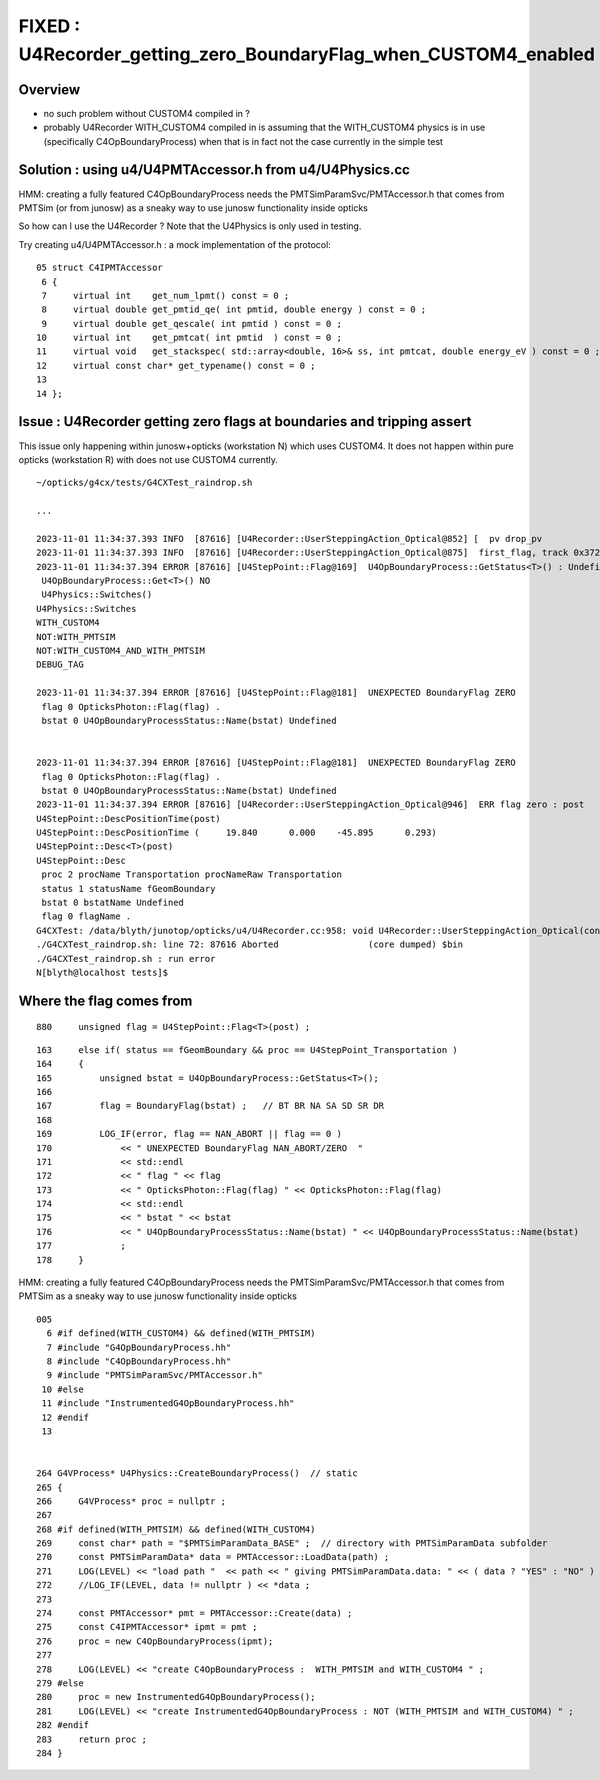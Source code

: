FIXED : U4Recorder_getting_zero_BoundaryFlag_when_CUSTOM4_enabled
======================================================================

Overview
---------

* no such problem without CUSTOM4 compiled in ? 

* probably U4Recorder WITH_CUSTOM4 compiled in is assuming that 
  the WITH_CUSTOM4 physics is in use (specifically C4OpBoundaryProcess) 
  when that is in fact not the case currently in the simple test 


Solution : using u4/U4PMTAccessor.h from u4/U4Physics.cc
-----------------------------------------------------------

HMM: creating a fully featured C4OpBoundaryProcess needs the 
PMTSimParamSvc/PMTAccessor.h that comes from PMTSim (or from junosw)
as a sneaky way to use junosw functionality inside opticks 

So how can I use the U4Recorder ? Note that the U4Physics 
is only used in testing. 

Try creating u4/U4PMTAccessor.h : a mock implementation of the protocol::

     05 struct C4IPMTAccessor
      6 {
      7     virtual int    get_num_lpmt() const = 0 ;
      8     virtual double get_pmtid_qe( int pmtid, double energy ) const = 0 ;
      9     virtual double get_qescale( int pmtid ) const = 0 ;
     10     virtual int    get_pmtcat( int pmtid  ) const = 0 ;
     11     virtual void   get_stackspec( std::array<double, 16>& ss, int pmtcat, double energy_eV ) const = 0 ;
     12     virtual const char* get_typename() const = 0 ;
     13 
     14 };


Issue : U4Recorder getting zero flags at boundaries and tripping assert
--------------------------------------------------------------------------

This issue only happening within junosw+opticks (workstation N) which uses CUSTOM4.
It does not happen within pure opticks (workstation R) with does not use CUSTOM4 currently. 

::

    ~/opticks/g4cx/tests/G4CXTest_raindrop.sh

    ...

    2023-11-01 11:34:37.393 INFO  [87616] [U4Recorder::UserSteppingAction_Optical@852] [  pv drop_pv
    2023-11-01 11:34:37.393 INFO  [87616] [U4Recorder::UserSteppingAction_Optical@875]  first_flag, track 0x3723cf0
    2023-11-01 11:34:37.394 ERROR [87616] [U4StepPoint::Flag@169]  U4OpBoundaryProcess::GetStatus<T>() : Undefined 
     U4OpBoundaryProcess::Get<T>() NO 
     U4Physics::Switches() 
    U4Physics::Switches
    WITH_CUSTOM4
    NOT:WITH_PMTSIM
    NOT:WITH_CUSTOM4_AND_WITH_PMTSIM
    DEBUG_TAG

    2023-11-01 11:34:37.394 ERROR [87616] [U4StepPoint::Flag@181]  UNEXPECTED BoundaryFlag ZERO  
     flag 0 OpticksPhoton::Flag(flag) .
     bstat 0 U4OpBoundaryProcessStatus::Name(bstat) Undefined


    2023-11-01 11:34:37.394 ERROR [87616] [U4StepPoint::Flag@181]  UNEXPECTED BoundaryFlag ZERO  
     flag 0 OpticksPhoton::Flag(flag) .
     bstat 0 U4OpBoundaryProcessStatus::Name(bstat) Undefined
    2023-11-01 11:34:37.394 ERROR [87616] [U4Recorder::UserSteppingAction_Optical@946]  ERR flag zero : post 
    U4StepPoint::DescPositionTime(post)
    U4StepPoint::DescPositionTime (     19.840      0.000    -45.895      0.293)
    U4StepPoint::Desc<T>(post)
    U4StepPoint::Desc
     proc 2 procName Transportation procNameRaw Transportation
     status 1 statusName fGeomBoundary
     bstat 0 bstatName Undefined
     flag 0 flagName .
    G4CXTest: /data/blyth/junotop/opticks/u4/U4Recorder.cc:958: void U4Recorder::UserSteppingAction_Optical(const G4Step*) [with T = C4OpBoundaryProcess]: Assertion `flag > 0' failed.
    ./G4CXTest_raindrop.sh: line 72: 87616 Aborted                 (core dumped) $bin
    ./G4CXTest_raindrop.sh : run error
    N[blyth@localhost tests]$ 




Where the flag comes from
--------------------------

::

    880     unsigned flag = U4StepPoint::Flag<T>(post) ;

::

    163     else if( status == fGeomBoundary && proc == U4StepPoint_Transportation )
    164     {
    165         unsigned bstat = U4OpBoundaryProcess::GetStatus<T>();
    166 
    167         flag = BoundaryFlag(bstat) ;   // BT BR NA SA SD SR DR 
    168 
    169         LOG_IF(error, flag == NAN_ABORT || flag == 0 )
    170             << " UNEXPECTED BoundaryFlag NAN_ABORT/ZERO  "        
    171             << std::endl
    172             << " flag " << flag
    173             << " OpticksPhoton::Flag(flag) " << OpticksPhoton::Flag(flag)
    174             << std::endl
    175             << " bstat " << bstat
    176             << " U4OpBoundaryProcessStatus::Name(bstat) " << U4OpBoundaryProcessStatus::Name(bstat)
    177             ;
    178     }



HMM: creating a fully featured C4OpBoundaryProcess needs the 
PMTSimParamSvc/PMTAccessor.h that comes from PMTSim 
as a sneaky way to use junosw functionality inside opticks 

::

    005 
      6 #if defined(WITH_CUSTOM4) && defined(WITH_PMTSIM)
      7 #include "G4OpBoundaryProcess.hh"
      8 #include "C4OpBoundaryProcess.hh"
      9 #include "PMTSimParamSvc/PMTAccessor.h"
     10 #else
     11 #include "InstrumentedG4OpBoundaryProcess.hh"
     12 #endif
     13 


    264 G4VProcess* U4Physics::CreateBoundaryProcess()  // static 
    265 {
    266     G4VProcess* proc = nullptr ;
    267 
    268 #if defined(WITH_PMTSIM) && defined(WITH_CUSTOM4)
    269     const char* path = "$PMTSimParamData_BASE" ;  // directory with PMTSimParamData subfolder
    270     const PMTSimParamData* data = PMTAccessor::LoadData(path) ;
    271     LOG(LEVEL) << "load path "  << path << " giving PMTSimParamData.data: " << ( data ? "YES" : "NO" ) ;
    272     //LOG_IF(LEVEL, data != nullptr ) << *data ; 
    273 
    274     const PMTAccessor* pmt = PMTAccessor::Create(data) ;
    275     const C4IPMTAccessor* ipmt = pmt ;
    276     proc = new C4OpBoundaryProcess(ipmt);
    277 
    278     LOG(LEVEL) << "create C4OpBoundaryProcess :  WITH_PMTSIM and WITH_CUSTOM4 " ;
    279 #else
    280     proc = new InstrumentedG4OpBoundaryProcess();
    281     LOG(LEVEL) << "create InstrumentedG4OpBoundaryProcess : NOT (WITH_PMTSIM and WITH_CUSTOM4) " ;
    282 #endif
    283     return proc ;
    284 }



